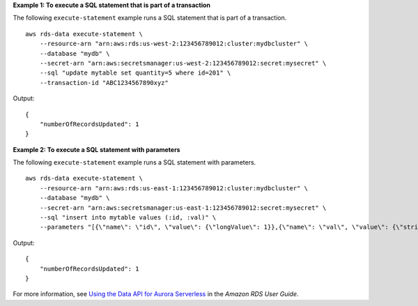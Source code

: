 **Example 1: To execute a SQL statement that is part of a transaction**

The following ``execute-statement`` example runs a SQL statement that is part of a transaction. ::

    aws rds-data execute-statement \
        --resource-arn "arn:aws:rds:us-west-2:123456789012:cluster:mydbcluster" \
        --database "mydb" \
        --secret-arn "arn:aws:secretsmanager:us-west-2:123456789012:secret:mysecret" \
        --sql "update mytable set quantity=5 where id=201" \
        --transaction-id "ABC1234567890xyz"

Output::

    {
        "numberOfRecordsUpdated": 1
    }

**Example 2: To execute a SQL statement with parameters**

The following ``execute-statement`` example runs a SQL statement with parameters. ::

    aws rds-data execute-statement \
        --resource-arn "arn:aws:rds:us-east-1:123456789012:cluster:mydbcluster" \
        --database "mydb" \
        --secret-arn "arn:aws:secretsmanager:us-east-1:123456789012:secret:mysecret" \
        --sql "insert into mytable values (:id, :val)" \
        --parameters "[{\"name\": \"id\", \"value\": {\"longValue\": 1}},{\"name\": \"val\", \"value\": {\"stringValue\": \"value1\"}}]"

Output::

    {
        "numberOfRecordsUpdated": 1
    }

For more information, see `Using the Data API for Aurora Serverless <https://docs.aws.amazon.com/AmazonRDS/latest/AuroraUserGuide/data-api.html>`__ in the *Amazon RDS User Guide*.

